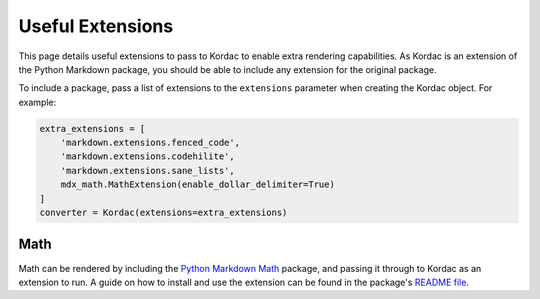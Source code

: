 Useful Extensions
#######################################

This page details useful extensions to pass to Kordac to enable extra rendering capabilities. As Kordac is an extension of the Python Markdown package, you should be able to include any extension for the original package.

To include a package, pass a list of extensions to the ``extensions`` parameter when creating the Kordac object. For example:

.. code-block:: python

    extra_extensions = [
        'markdown.extensions.fenced_code',
        'markdown.extensions.codehilite',
        'markdown.extensions.sane_lists',
        mdx_math.MathExtension(enable_dollar_delimiter=True)
    ]
    converter = Kordac(extensions=extra_extensions)



Math
=======================================

Math can be rendered by including the `Python Markdown Math <https://pypi.python.org/pypi/python-markdown-math>`_ package, and passing it through to Kordac as an extension to run. A guide on how to install and use the extension can be found in the package's `README file <https://github.com/mitya57/python-markdown-math/blob/master/README.md>`_.
